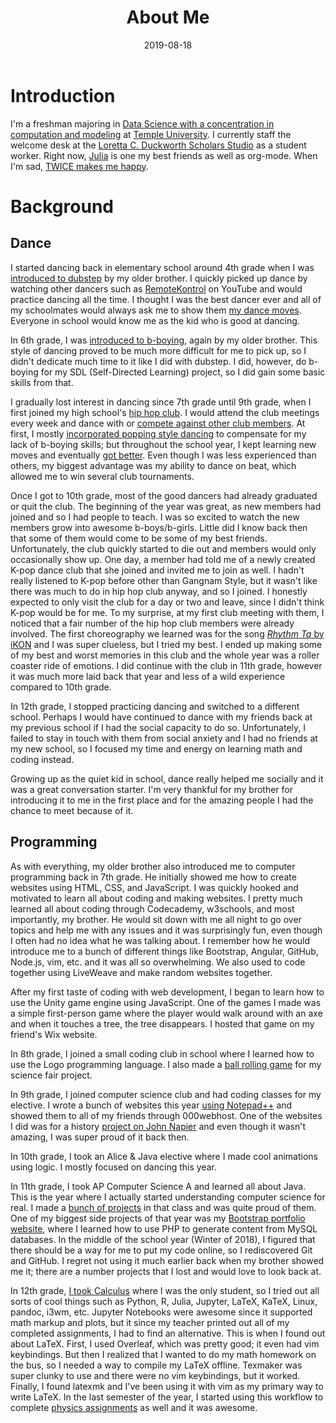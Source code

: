 #+title: About Me
#+description: All about Eric Nguyen, student of Data Science at Temple University.
#+date: 2019-08-18

* Introduction

  I'm a freshman majoring in [[https://bulletin.temple.edu/undergraduate/science-technology/computer-information-science/data-science-computation-modeling-bs/][Data Science with a concentration in computation and modeling]] at [[https://www.temple.edu/][Temple University]].
  I currently staff the welcome desk at the [[https://library.temple.edu/lcdss][Loretta C. Duckworth Scholars Studio]] as a student worker.
  Right now, [[https://julialang.org/][Julia]] is one my best friends as well as org-mode.
  When I'm sad, [[https://www.youtube.com/watch?v=DdLYSziSXII][TWICE makes me happy]].

* Background
  :PROPERTIES:
  :CUSTOM_ID: background
  :END:
** Dance
   :PROPERTIES:
   :CUSTOM_ID: dance
   :END:
   I started dancing back in elementary school around 4th grade when I was [[https://youtu.be/K1VLaXoRRdk][introduced to dubstep]] by my older brother.
   I quickly picked up dance by watching other dancers such as [[https://youtu.be/hUWAY8RNWGw][RemoteKontrol]] on YouTube and would practice dancing all the time.
   I thought I was the best dancer ever and all of my schoolmates would always ask me to show them [[https://www.youtu.be/watch?v=fMDvZ6bdqZE][my dance moves]].
   Everyone in school would know me as the kid who is good at dancing.

   In 6th grade, I was [[https://youtu.be/A4FiwH6pYY0][introduced to b-boying]], again by my older brother.
   This style of dancing proved to be much more difficult for me to pick up, so I didn't dedicate much time to it like I did with dubstep.
   I did, however, do b-boying for my SDL (Self-Directed Learning) project, so I did gain some basic skills from that.

   I gradually lost interest in dancing since 7th grade until 9th grade, when I first joined my high school's [[https://youtu.be/watch?v=ROZiVK4r3F4][hip hop club]].
   I would attend the club meetings every week and dance with or [[https://www.youtube.com/watch?v=KIVgOEbN8tk&index=1&list=PLLXIqFUFhzM6aaRJLOZcapn5pM0-4Y6r8][compete against other club members]].
   At first, I mostly [[https://www.youtube.com/watch?v=jNU8Dmh4NDk&list=PLV7tF5mNFFQCqvfnq0XurnvLQDXQOLE2x&index=8][incorporated popping style dancing]] to compensate for my lack of b-boying skills; but throughout the school year, I kept learning new moves and eventually [[https://youtu.be/_KovCODtgGI][got better]].
   Even though I was less experienced than others, my biggest advantage was my ability to dance on beat, which allowed me to win several club tournaments.

   Once I got to 10th grade, most of the good dancers had already graduated or quit the club.
   The beginning of the year was great, as new members had joined and so I had people to teach.
   I was so excited to watch the new members grow into awesome b-boys/b-girls.
   Little did I know back then that some of them would come to be some of my best friends.
   Unfortunately, the club quickly started to die out and members would only occasionally show up.
   One day, a member had told me of a newly created K-pop dance club that she joined and invited me to join as well.
   I hadn't really listened to K-pop before other than Gangnam Style, but it wasn't like there was much to do in hip hop club anyway, and so I joined.
   I honestly expected to only visit the club for a day or two and leave, since I didn't think K-pop would be for me.
   To my surprise, at my first club meeting with them, I noticed that a fair number of the hip hop club members were already involved.
   The first choreography we learned was for the song [[https://youtu.be/watch?v=jdlDhEso650][/Rhythm Ta/ by iKON]] and I was super clueless, but I tried my best.
   I ended up making some of my best and worst memories in this club and the whole year was a roller coaster ride of emotions.
   I did continue with the club in 11th grade, however it was much more laid back that year and less of a wild experience compared to 10th grade.

   In 12th grade, I stopped practicing dancing and switched to a different school.
   Perhaps I would have continued to dance with my friends back at my previous school if I had the social capacity to do so.
   Unfortunately, I failed to stay in touch with them from social anxiety and I had no friends at my new school, so I focused my time and energy on learning math and coding instead.

   Growing up as the quiet kid in school, dance really helped me socially and it was a great conversation starter.
   I'm very thankful for my brother for introducing it to me in the first place and for the amazing people I had the chance to meet because of it.
** Programming
   :PROPERTIES:
   :CUSTOM_ID: programming
   :END:
   As with everything, my older brother also introduced me to computer programming back in 7th grade.
   He initially showed me how to create websites using HTML, CSS, and JavaScript.
   I was quickly hooked and motivated to learn all about coding and making websites.
   I pretty much learned all about coding through Codecademy, w3schools, and most importantly, my brother.
   He would sit down with me all night to go over topics and help me with any issues and it was surprisingly fun, even though I often had no idea what he was talking about.
   I remember how he would introduce me to a bunch of different things like Bootstrap, Angular, GitHub, Node.js, vim, etc. and it was all so overwhelming.
   We also used to code together using LiveWeave and make random websites together.

   After my first taste of coding with web development, I began to learn how to use the Unity game engine using JavaScript.
   One of the games I made was a simple first-person game where the player would walk around with an axe and when it touches a tree, the tree disappears.
   I hosted that game on my friend's Wix website.

   In 8th grade, I joined a small coding club in school where I learned how to use the Logo programming language.
   I also made a [[https://github.com/airicbear/8th-grade-science-fair][ball rolling game]] for my science fair project.

   In 9th grade, I joined computer science club and had coding classes for my elective.
   I wrote a bunch of websites this year [[https://airicbear.github.io/john-napier-project/images/scr01.png][using Notepad++]] and showed them to all of my friends through 000webhost.
   One of the websites I did was for a history [[https://airicbear.github.io/john-napier-project/][project on John Napier]] and even though it wasn't amazing, I was super proud of it back then.

   In 10th grade, I took an Alice & Java elective where I made cool animations using logic.
   I mostly focused on dancing this year.

   In 11th grade, I took AP Computer Science A and learned all about Java.
   This is the year where I actually started understanding computer science for real.
   I made a [[https://github.com/airicbear?utf8=%E2%9C%93&tab=repositories&q=apcs&type=&language=][bunch of projects]] in that class and was quite proud of them.
   One of my biggest side projects of that year was my [[https://hi-eric.000webhostapp.com/][Bootstrap portfolio website]], where I learned how to use PHP to generate content from MySQL databases.
   In the middle of the school year (Winter of 2018), I figured that there should be a way for me to put my code online, so I rediscovered Git and GitHub.
   I regret not using it much earlier back when my brother showed me it; there are a number projects that I lost and would love to look back at.

   In 12th grade, [[https://github.com/airicbear/calculus-homework][I took Calculus]] where I was the only student, so I tried out all sorts of cool things such as Python, R, Julia, Jupyter, LaTeX, KaTeX, Linux, pandoc, i3wm, etc.
   Jupyter Notebooks were awesome since it supported math markup and plots, but it since my teacher printed out all of my completed assignments, I had to find an alternative.
   This is when I found out about LaTeX.
   First, I used Overleaf, which was pretty good; it even had vim keybindings.
   But then I realized that I wanted to do my math homework on the bus, so I needed a way to compile my LaTeX offline.
   Texmaker was super clunky to use and there were no vim keybindings, but it worked.
   Finally, I found latexmk and I've been using it with vim as my primary way to write LaTeX.
   In the last semester of the year, I started using this workflow to complete [[https://github.com/airicbear/university-physics-modern][physics assignments]] as well and it was awesome.
